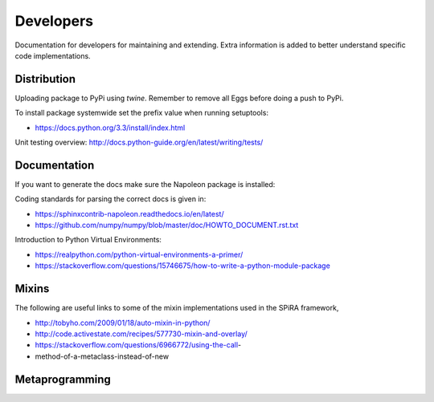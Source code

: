 Developers
==========

Documentation for developers for maintaining and extending. Extra information is added
to better understand specific code implementations.

Distribution
------------

Uploading package to PyPi using *twine*.
Remember to remove all Eggs before doing a push to PyPi.

.. code-block:: bash
    :linenos:

    sudo python3 setup.py bdist_wheel
    twine upload dist/*

To install package systemwide set the prefix value when running setuptools:

.. code-block:: bash
    :linenos:

    sudo python3 setup.py install --prefix=/usr

.. code-block:: bash
    :linenos:

    sudo python3 -m pip install --upgrade .

* https://docs.python.org/3.3/install/index.html

Unit testing overview: http://docs.python-guide.org/en/latest/writing/tests/

Documentation
-------------

If you want to generate the docs make sure the Napoleon package is installed:

.. code-block:: bash
    :linenos:

    pip install sphinxcontrib-napoleon

Coding standards for parsing the correct docs is given in:

* https://sphinxcontrib-napoleon.readthedocs.io/en/latest/

* https://github.com/numpy/numpy/blob/master/doc/HOWTO_DOCUMENT.rst.txt

Introduction to Python Virtual Environments:

* https://realpython.com/python-virtual-environments-a-primer/
* https://stackoverflow.com/questions/15746675/how-to-write-a-python-module-package

.. ---------------------------------------------------------------------------------------------

Mixins
------

The following are useful links to some of the mixin implementations used in the SPiRA framework,

* http://tobyho.com/2009/01/18/auto-mixin-in-python/
* http://code.activestate.com/recipes/577730-mixin-and-overlay/
* https://stackoverflow.com/questions/6966772/using-the-call-
* method-of-a-metaclass-instead-of-new

Metaprogramming
---------------



